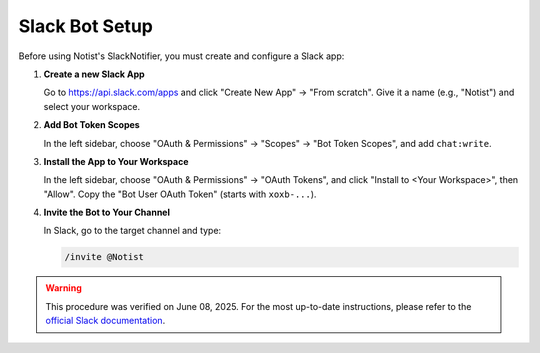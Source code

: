 Slack Bot Setup
===============

Before using Notist's SlackNotifier, you must create and configure a Slack app:

1. **Create a new Slack App**

   Go to https://api.slack.com/apps and click "Create New App" → "From scratch".
   Give it a name (e.g., "Notist") and select your workspace.

2. **Add Bot Token Scopes**

   In the left sidebar, choose "OAuth & Permissions" → "Scopes" → "Bot Token Scopes", and add ``chat:write``.

3. **Install the App to Your Workspace**

   In the left sidebar, choose "OAuth & Permissions" → "OAuth Tokens", and click "Install to <Your Workspace>", then "Allow".
   Copy the "Bot User OAuth Token" (starts with ``xoxb-...``).

4. **Invite the Bot to Your Channel**

   In Slack, go to the target channel and type:

   .. code-block:: bash

      /invite @Notist

.. warning::
   This procedure was verified on June 08, 2025. For the most up-to-date instructions, please refer to the `official Slack documentation <https://api.slack.com/quickstart>`__.
